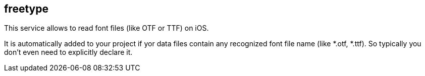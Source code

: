 ## freetype

This service allows to read font files (like  OTF or TTF) on iOS.

It is automatically added to your project if yor data files contain any recognized font file name (like *.otf, *.ttf). So typically you don't even need to explicitly declare it.
